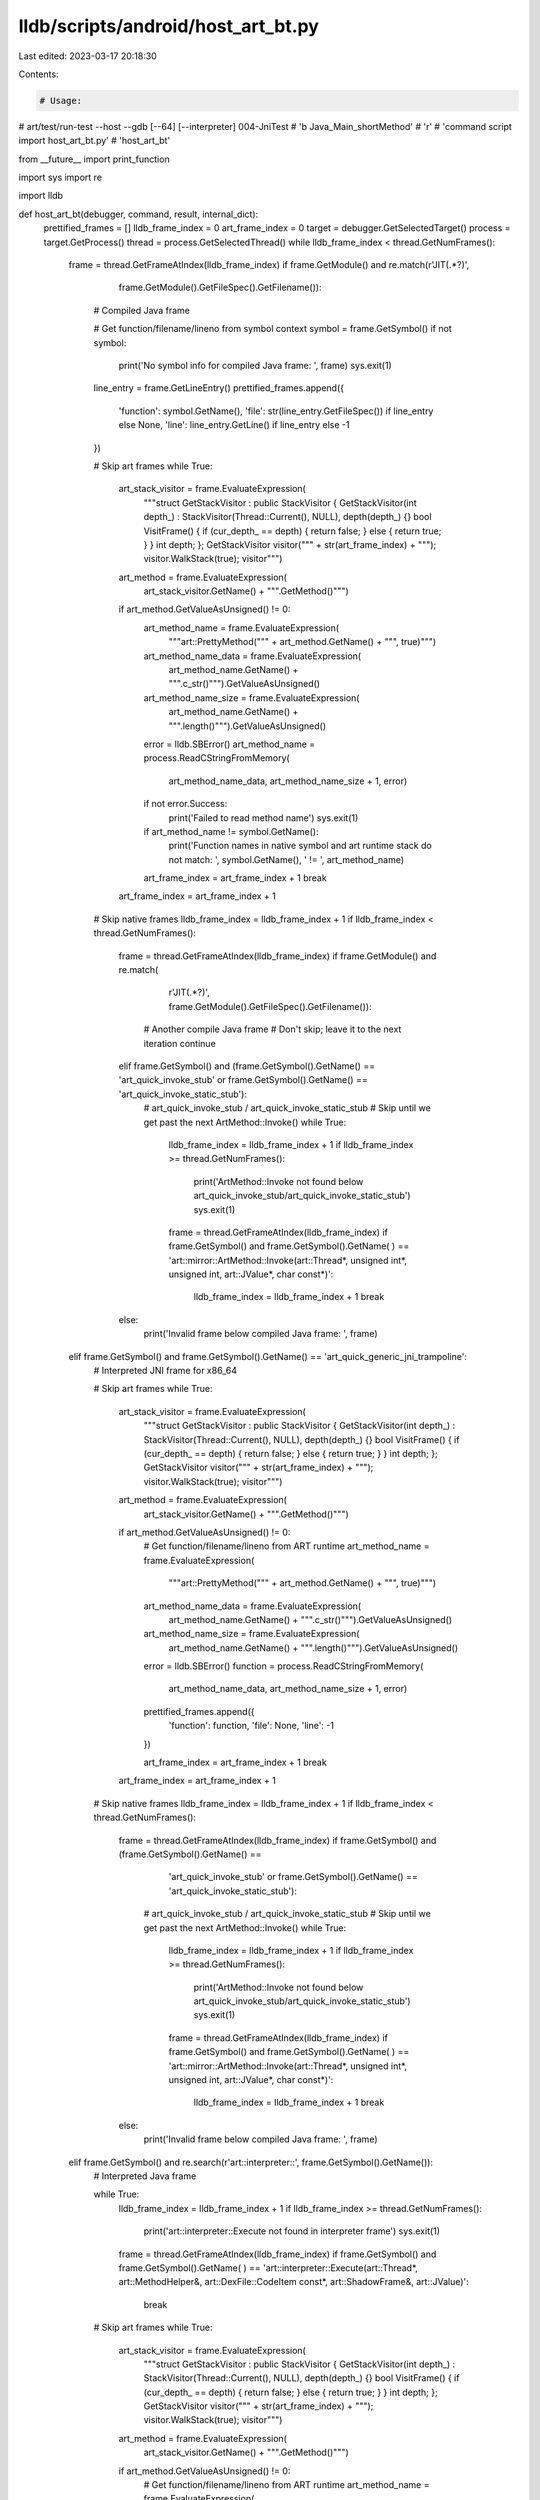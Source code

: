 lldb/scripts/android/host_art_bt.py
===================================

Last edited: 2023-03-17 20:18:30

Contents:

.. code-block:: py

    # Usage:
#   art/test/run-test --host --gdb [--64] [--interpreter] 004-JniTest
#   'b Java_Main_shortMethod'
#   'r'
#   'command script import host_art_bt.py'
#   'host_art_bt'

from __future__ import print_function

import sys
import re

import lldb


def host_art_bt(debugger, command, result, internal_dict):
    prettified_frames = []
    lldb_frame_index = 0
    art_frame_index = 0
    target = debugger.GetSelectedTarget()
    process = target.GetProcess()
    thread = process.GetSelectedThread()
    while lldb_frame_index < thread.GetNumFrames():
        frame = thread.GetFrameAtIndex(lldb_frame_index)
        if frame.GetModule() and re.match(r'JIT\(.*?\)',
                                          frame.GetModule().GetFileSpec().GetFilename()):
            # Compiled Java frame

            # Get function/filename/lineno from symbol context
            symbol = frame.GetSymbol()
            if not symbol:
                print('No symbol info for compiled Java frame: ', frame)
                sys.exit(1)
            line_entry = frame.GetLineEntry()
            prettified_frames.append({
                'function': symbol.GetName(),
                'file': str(line_entry.GetFileSpec()) if line_entry else None,
                'line': line_entry.GetLine() if line_entry else -1
            })

            # Skip art frames
            while True:
                art_stack_visitor = frame.EvaluateExpression(
                    """struct GetStackVisitor : public StackVisitor { GetStackVisitor(int depth_) : StackVisitor(Thread::Current(), NULL), depth(depth_) {} bool VisitFrame() { if (cur_depth_ == depth) { return false; } else { return true; } } int depth; }; GetStackVisitor visitor(""" +
                    str(art_frame_index) +
                    """); visitor.WalkStack(true); visitor""")
                art_method = frame.EvaluateExpression(
                    art_stack_visitor.GetName() + """.GetMethod()""")
                if art_method.GetValueAsUnsigned() != 0:
                    art_method_name = frame.EvaluateExpression(
                        """art::PrettyMethod(""" + art_method.GetName() + """, true)""")
                    art_method_name_data = frame.EvaluateExpression(
                        art_method_name.GetName() + """.c_str()""").GetValueAsUnsigned()
                    art_method_name_size = frame.EvaluateExpression(
                        art_method_name.GetName() + """.length()""").GetValueAsUnsigned()
                    error = lldb.SBError()
                    art_method_name = process.ReadCStringFromMemory(
                        art_method_name_data, art_method_name_size + 1, error)
                    if not error.Success:
                        print('Failed to read method name')
                        sys.exit(1)
                    if art_method_name != symbol.GetName():
                        print('Function names in native symbol and art runtime stack do not match: ', symbol.GetName(), ' != ', art_method_name)
                    art_frame_index = art_frame_index + 1
                    break
                art_frame_index = art_frame_index + 1

            # Skip native frames
            lldb_frame_index = lldb_frame_index + 1
            if lldb_frame_index < thread.GetNumFrames():
                frame = thread.GetFrameAtIndex(lldb_frame_index)
                if frame.GetModule() and re.match(
                        r'JIT\(.*?\)', frame.GetModule().GetFileSpec().GetFilename()):
                    # Another compile Java frame
                    # Don't skip; leave it to the next iteration
                    continue
                elif frame.GetSymbol() and (frame.GetSymbol().GetName() == 'art_quick_invoke_stub' or frame.GetSymbol().GetName() == 'art_quick_invoke_static_stub'):
                    # art_quick_invoke_stub / art_quick_invoke_static_stub
                    # Skip until we get past the next ArtMethod::Invoke()
                    while True:
                        lldb_frame_index = lldb_frame_index + 1
                        if lldb_frame_index >= thread.GetNumFrames():
                            print('ArtMethod::Invoke not found below art_quick_invoke_stub/art_quick_invoke_static_stub')
                            sys.exit(1)
                        frame = thread.GetFrameAtIndex(lldb_frame_index)
                        if frame.GetSymbol() and frame.GetSymbol().GetName(
                        ) == 'art::mirror::ArtMethod::Invoke(art::Thread*, unsigned int*, unsigned int, art::JValue*, char const*)':
                            lldb_frame_index = lldb_frame_index + 1
                            break
                else:
                    print('Invalid frame below compiled Java frame: ', frame)
        elif frame.GetSymbol() and frame.GetSymbol().GetName() == 'art_quick_generic_jni_trampoline':
            # Interpreted JNI frame for x86_64

            # Skip art frames
            while True:
                art_stack_visitor = frame.EvaluateExpression(
                    """struct GetStackVisitor : public StackVisitor { GetStackVisitor(int depth_) : StackVisitor(Thread::Current(), NULL), depth(depth_) {} bool VisitFrame() { if (cur_depth_ == depth) { return false; } else { return true; } } int depth; }; GetStackVisitor visitor(""" +
                    str(art_frame_index) +
                    """); visitor.WalkStack(true); visitor""")
                art_method = frame.EvaluateExpression(
                    art_stack_visitor.GetName() + """.GetMethod()""")
                if art_method.GetValueAsUnsigned() != 0:
                    # Get function/filename/lineno from ART runtime
                    art_method_name = frame.EvaluateExpression(
                        """art::PrettyMethod(""" + art_method.GetName() + """, true)""")
                    art_method_name_data = frame.EvaluateExpression(
                        art_method_name.GetName() + """.c_str()""").GetValueAsUnsigned()
                    art_method_name_size = frame.EvaluateExpression(
                        art_method_name.GetName() + """.length()""").GetValueAsUnsigned()
                    error = lldb.SBError()
                    function = process.ReadCStringFromMemory(
                        art_method_name_data, art_method_name_size + 1, error)

                    prettified_frames.append({
                        'function': function,
                        'file': None,
                        'line': -1
                    })

                    art_frame_index = art_frame_index + 1
                    break
                art_frame_index = art_frame_index + 1

            # Skip native frames
            lldb_frame_index = lldb_frame_index + 1
            if lldb_frame_index < thread.GetNumFrames():
                frame = thread.GetFrameAtIndex(lldb_frame_index)
                if frame.GetSymbol() and (frame.GetSymbol().GetName() ==
                                          'art_quick_invoke_stub' or frame.GetSymbol().GetName() == 'art_quick_invoke_static_stub'):
                    # art_quick_invoke_stub / art_quick_invoke_static_stub
                    # Skip until we get past the next ArtMethod::Invoke()
                    while True:
                        lldb_frame_index = lldb_frame_index + 1
                        if lldb_frame_index >= thread.GetNumFrames():
                            print('ArtMethod::Invoke not found below art_quick_invoke_stub/art_quick_invoke_static_stub')
                            sys.exit(1)
                        frame = thread.GetFrameAtIndex(lldb_frame_index)
                        if frame.GetSymbol() and frame.GetSymbol().GetName(
                        ) == 'art::mirror::ArtMethod::Invoke(art::Thread*, unsigned int*, unsigned int, art::JValue*, char const*)':
                            lldb_frame_index = lldb_frame_index + 1
                            break
                else:
                    print('Invalid frame below compiled Java frame: ', frame)
        elif frame.GetSymbol() and re.search(r'art::interpreter::', frame.GetSymbol().GetName()):
            # Interpreted Java frame

            while True:
                lldb_frame_index = lldb_frame_index + 1
                if lldb_frame_index >= thread.GetNumFrames():
                    print('art::interpreter::Execute not found in interpreter frame')
                    sys.exit(1)
                frame = thread.GetFrameAtIndex(lldb_frame_index)
                if frame.GetSymbol() and frame.GetSymbol().GetName(
                ) == 'art::interpreter::Execute(art::Thread*, art::MethodHelper&, art::DexFile::CodeItem const*, art::ShadowFrame&, art::JValue)':
                    break

            # Skip art frames
            while True:
                art_stack_visitor = frame.EvaluateExpression(
                    """struct GetStackVisitor : public StackVisitor { GetStackVisitor(int depth_) : StackVisitor(Thread::Current(), NULL), depth(depth_) {} bool VisitFrame() { if (cur_depth_ == depth) { return false; } else { return true; } } int depth; }; GetStackVisitor visitor(""" +
                    str(art_frame_index) +
                    """); visitor.WalkStack(true); visitor""")
                art_method = frame.EvaluateExpression(
                    art_stack_visitor.GetName() + """.GetMethod()""")
                if art_method.GetValueAsUnsigned() != 0:
                    # Get function/filename/lineno from ART runtime
                    art_method_name = frame.EvaluateExpression(
                        """art::PrettyMethod(""" + art_method.GetName() + """, true)""")
                    art_method_name_data = frame.EvaluateExpression(
                        art_method_name.GetName() + """.c_str()""").GetValueAsUnsigned()
                    art_method_name_size = frame.EvaluateExpression(
                        art_method_name.GetName() + """.length()""").GetValueAsUnsigned()
                    error = lldb.SBError()
                    function = process.ReadCStringFromMemory(
                        art_method_name_data, art_method_name_size + 1, error)

                    line = frame.EvaluateExpression(
                        art_stack_visitor.GetName() +
                        """.GetMethod()->GetLineNumFromDexPC(""" +
                        art_stack_visitor.GetName() +
                        """.GetDexPc(true))""").GetValueAsUnsigned()

                    file_name = frame.EvaluateExpression(
                        art_method.GetName() + """->GetDeclaringClassSourceFile()""")
                    file_name_data = file_name.GetValueAsUnsigned()
                    file_name_size = frame.EvaluateExpression(
                        """(size_t)strlen(""" + file_name.GetName() + """)""").GetValueAsUnsigned()
                    error = lldb.SBError()
                    file_name = process.ReadCStringFromMemory(
                        file_name_data, file_name_size + 1, error)
                    if not error.Success():
                        print('Failed to read source file name')
                        sys.exit(1)

                    prettified_frames.append({
                        'function': function,
                        'file': file_name,
                        'line': line
                    })

                    art_frame_index = art_frame_index + 1
                    break
                art_frame_index = art_frame_index + 1

            # Skip native frames
            while True:
                lldb_frame_index = lldb_frame_index + 1
                if lldb_frame_index >= thread.GetNumFrames():
                    print('Can not get past interpreter native frames')
                    sys.exit(1)
                frame = thread.GetFrameAtIndex(lldb_frame_index)
                if frame.GetSymbol() and not re.search(
                        r'art::interpreter::', frame.GetSymbol().GetName()):
                    break
        else:
            # Other frames. Add them as-is.
            frame = thread.GetFrameAtIndex(lldb_frame_index)
            lldb_frame_index = lldb_frame_index + 1
            if frame.GetModule():
                module_name = frame.GetModule().GetFileSpec().GetFilename()
                if not module_name in [
                    'libartd.so',
                    'dalvikvm32',
                    'dalvikvm64',
                        'libc.so.6']:
                    prettified_frames.append({
                        'function': frame.GetSymbol().GetName() if frame.GetSymbol() else None,
                        'file': str(frame.GetLineEntry().GetFileSpec()) if frame.GetLineEntry() else None,
                        'line': frame.GetLineEntry().GetLine() if frame.GetLineEntry() else -1
                    })

    for prettified_frame in prettified_frames:
        print(prettified_frame['function'], prettified_frame['file'], prettified_frame['line'])


def __lldb_init_module(debugger, internal_dict):
    debugger.HandleCommand(
        'command script add -f host_art_bt.host_art_bt host_art_bt')


